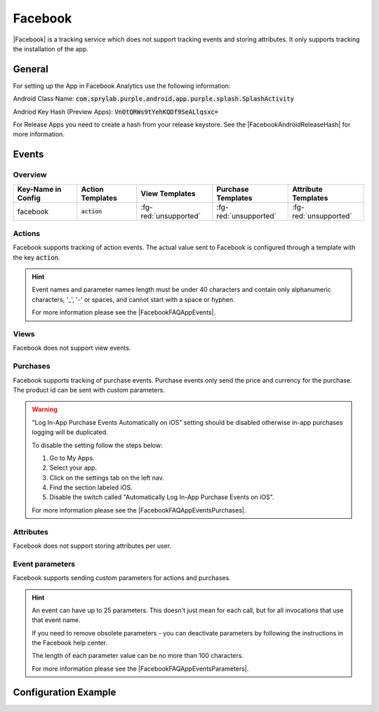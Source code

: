 ########
Facebook
########

.. versionadded:: 2.1.0
.. versionchanged:: 3.5.0 Added support for action templates and parameters

|Facebook| is a tracking service which does not support tracking events and storing attributes.
It only supports tracking the installation of the app.

.. |Facebook| raw:: html

   <a href="https://developers.facebook.com/products/analytics" target="_blank">Facebook</a>

General
#######

For setting up the App in Facebook Analytics use the following information:

Android Class Name: :code:`com.sprylab.purple.android.app.purple.splash.SplashActivity`

Andriod Key Hash (Preview Apps): :code:`VnOtQRWs9tYehKQDf9SeALlqsxc=`

For Release Apps you need to create a hash from your release keystore. See the
|FacebookAndroidReleaseHash| for more information.

.. |FacebookAndroidReleaseHash| raw:: html

  <a href="https://developers.facebook.com/docs/android/getting-started/?locale=en_US#release-key-hash" target="_blank">official Facebook documentation</a>

Events
######

Overview
********

+-----------------------+------------------------+-----------------------+------------------------+-----------------------+
| Key-Name in Config    | Action Templates       | View Templates        | Purchase Templates     | Attribute Templates   |
+=======================+========================+=======================+========================+=======================+
|                       |                        |                       |                        |                       |
| facebook              | :code:`action`         | :fg-red:`unsupported` | :fg-red:`unsupported`  | :fg-red:`unsupported` |
|                       |                        |                       |                        |                       |
+-----------------------+------------------------+-----------------------+------------------------+-----------------------+

Actions
*******

Facebook supports tracking of action events. The actual value sent to Facebook is
configured through a template with the key :code:`action`.

.. hint::

  Event names and parameter names length must be under 40 characters and contain
  only alphanumeric characters, '_', '-' or spaces, and cannot start with a space
  or hyphen.

  For more information please see the |FacebookFAQAppEvents|.

  .. |FacebookFAQAppEvents| raw:: html

   <a href="https://developers.facebook.com/docs/app-events/faq/?locale=en_US#faq_1705672466316587" target="_blank">official Facebook documentation</a>

Views
*****

Facebook does not support view events.

Purchases
*********

Facebook supports tracking of purchase events. Purchase events only send the price
and currency for the purchase. The product id can be sent with custom parameters.

.. warning::

  "Log In-App Purchase Events Automatically on iOS" setting should be disabled
  otherwise in-app purchases logging will be duplicated.

  To disable the setting follow the steps below:

  1. Go to My Apps.
  2. Select your app.
  3. Click on the settings tab on the left nav.
  4. Find the section labeled iOS.
  5. Disable the switch called "Automatically Log In-App Purchase Events on iOS".

  For more information please see the |FacebookFAQAppEventsPurchases|.

  .. |FacebookFAQAppEventsPurchases| raw:: html

   <a href="https://developers.facebook.com/docs/app-events/faq/?locale=en_US#auto_in_app_purchase" target="_blank">official Facebook documentation</a>

Attributes
**********

Facebook does not support storing attributes per user.

Event parameters
****************

Facebook supports sending custom parameters for actions and purchases.

.. hint::

  An event can have up to 25 parameters. This doesn't just mean for each call,
  but for all invocations that use that event name.

  If you need to remove obsolete parameters - you can deactivate parameters by
  following the instructions in the Facebook help center.

  The length of each parameter value can be no more than 100 characters.

  For more information please see the |FacebookFAQAppEventsParameters|.

  .. |FacebookFAQAppEventsParameters| raw:: html

   <a href="https://developers.facebook.com/docs/app-events/faq/?locale=en_US#faq_1753207134925965" target="_blank">official Facebook documentation</a>


Configuration Example
#####################

.. code-block:: json
  :linenos:

  {
    "facebook": {
      "events": {
        "APP_BOOKMARK_ADDED": {
          "templates": {
            "action": "Bookmark added {{CONTENT_NAME}}"
          },
          "parameters": {
            "pageinfo.brand": "purple"
          }
        }
      },
      "purchases": {
        "KIOSK_ISSUE_PURCHASED": {
          "templates": {
            "action": "Issue purchased {{ISSUE_ID}}"
          },
          "parameters": {
            "product": "{{PRODUCT_ID}}",
            "issue.id": "{{ISSUE_ID}}"
          }
        }
      }
    }
  }
